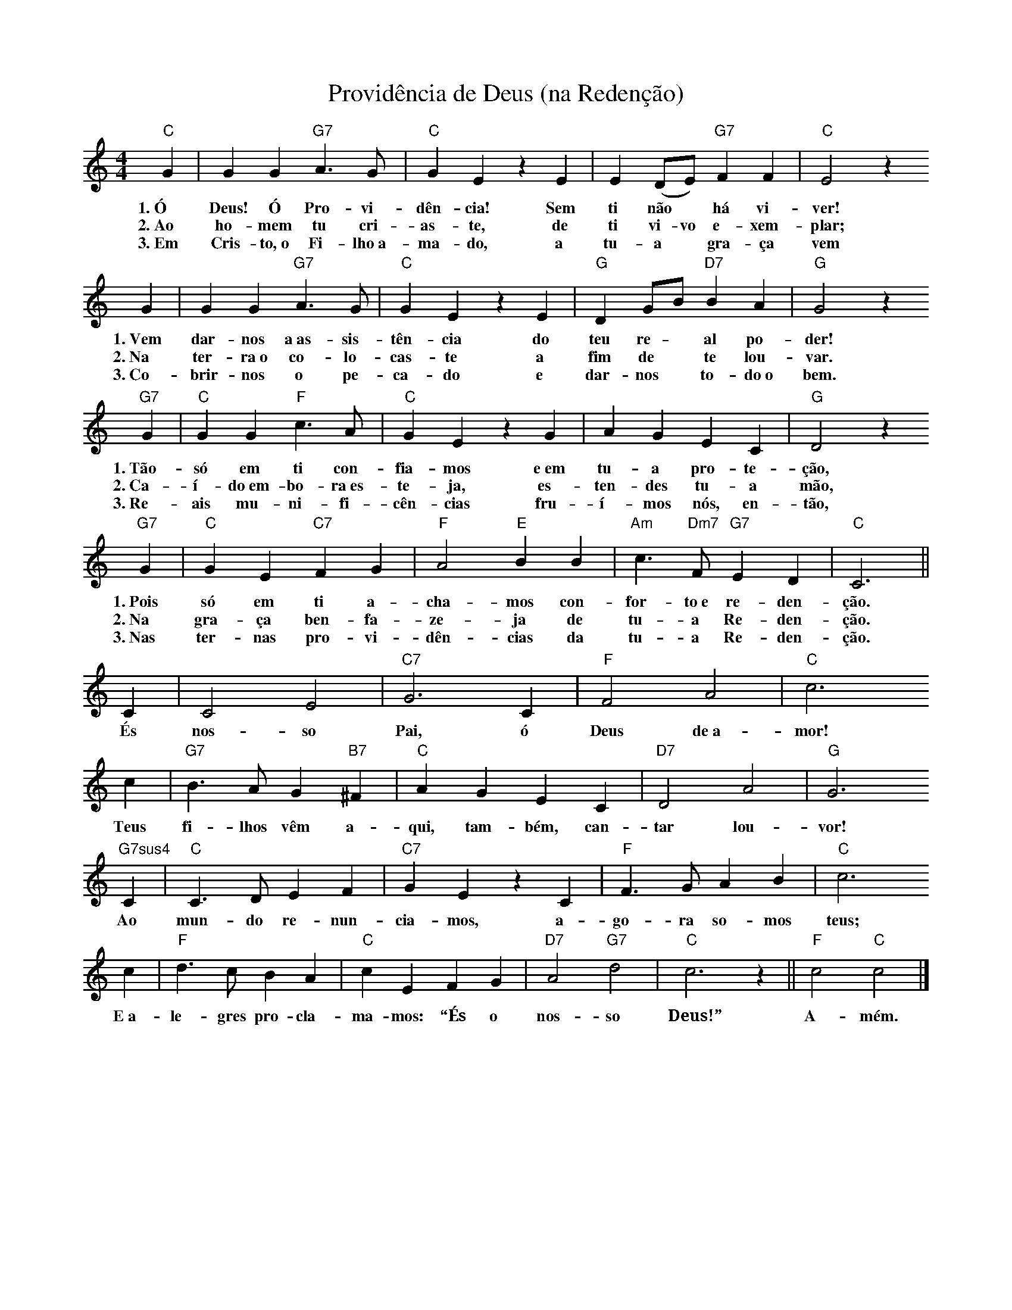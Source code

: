 X:031
T:Providência de Deus (na Redenção)
M:4/4
L:1/4
K:C
V:S
"C" G | G G "G7" A3/2 G/2 | "C" G E z E | E (D/2E/2) "G7" F F | "C" E2 z
w:1.~Ó Deus! Ó Pro-vi-dên-cia! Sem ti não ~ há vi-ver!
w:2.~Ao ho-mem tu cri-as-te, de ti vi-vo e-xem-plar;
w:3.~Em Cris-to,~o Fi-lho~a-ma-do, a tu-a ~ gra-ça vem
G | G G "G7" A3/2 G/2 | "C" G E z E | "G" D G/2B/2 "D7" B A | "G" G2 z
w:1.~Vem dar-nos a~as-sis-tên-cia do teu re- ~ al po-der!
w:2.~Na ter-ra~o co-lo-cas-te a fim de ~ te lou-var.
w:3.~Co-brir-nos o pe-ca-do e dar-nos ~ to-do~o bem.
"G7" G | "C" G G "F" c3/2 A/2 | "C" G E z G | A G E C | "G" D2 z
w:1.~Tão-só em ti con-fia-mos e~em tu-a pro-te-ção,
w:2.~Ca-í-do~em-bo-ra~es-te-ja, es-ten-des tu-a mão,
w:3.~Re-ais mu-ni-fi-cên-cias fru-í-mos nós, en-tão,
"G7" G | "C" G E "C7" F G | "F" A2 "E" B B | "Am" c3/2 "Dm7" F/2 "G7" E D | "C" C3 ||
w:1.~Pois só em ti a-cha-mos con-for-to~e re-den-ção.
w:2.~Na gra-ça ben-fa-ze-ja de tu-a Re-den-ção.
w:3.~Nas ter-nas pro-vi-dên-cias da tu-a Re-den-ção.
C | C2 E2 | "C7" G3 C | "F" F2 A2 | "C" c3
w:És nos-so Pai, ó Deus de~a-mor!
c | "G7" B3/2 A/2 G "B7" ^F | "C" A G E C | "D7" D2 A2 | "G" G3
w:Teus fi-lhos vêm a-qui, tam-bém, can-tar lou-vor!
"G7sus4" C | "C" C3/2 D/2 E F | "C7" G E z C | "F" F3/2 G/2 A B | "C" c3
w:Ao mun-do re-nun-cia-mos, a-go-ra so-mos teus;
c | "F" d3/2 c/2 B A | "C" c E F G | "D7" A2 "G7" d2 | "C" c3 z || "F" c2 "C" c2 |]
w:E~a-le-gres pro-cla-ma-mos: “És o nos-so Deus!” A-mém.
